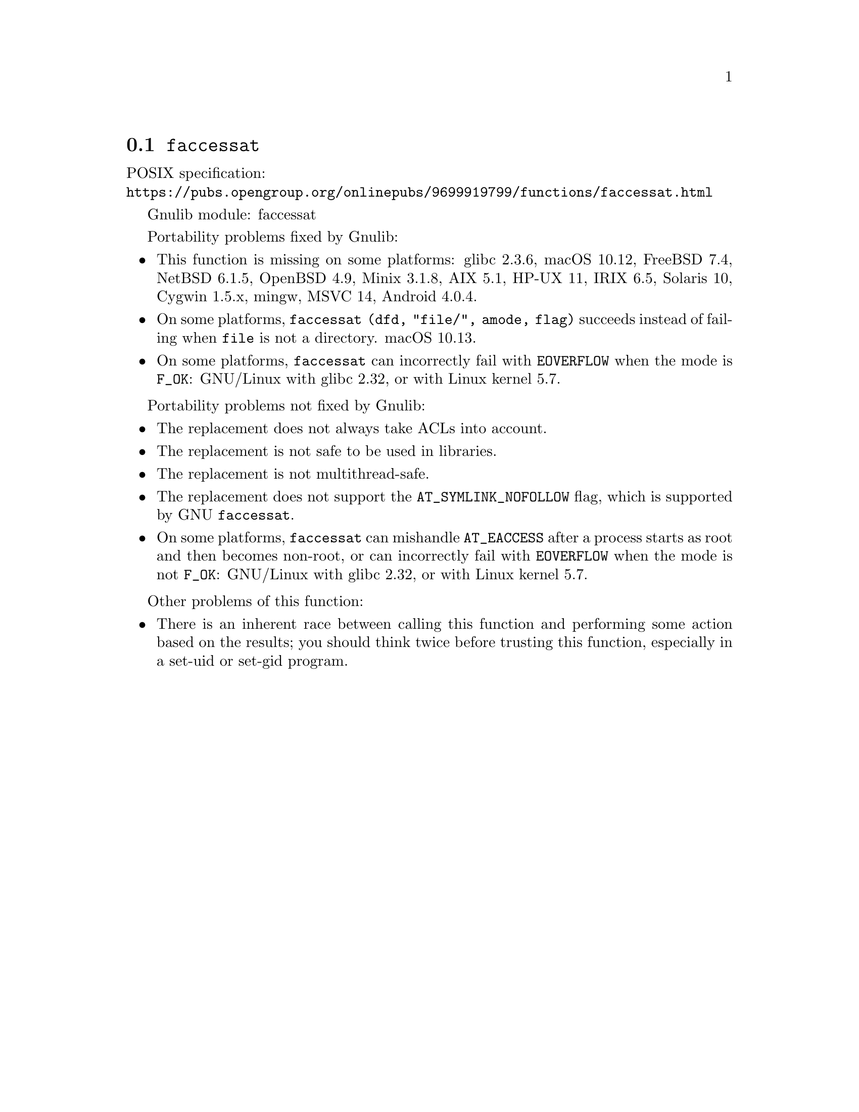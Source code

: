 @node faccessat
@section @code{faccessat}
@findex faccessat

POSIX specification:@* @url{https://pubs.opengroup.org/onlinepubs/9699919799/functions/faccessat.html}

Gnulib module: faccessat

Portability problems fixed by Gnulib:
@itemize
@item
This function is missing on some platforms:
glibc 2.3.6, macOS 10.12, FreeBSD 7.4, NetBSD 6.1.5, OpenBSD 4.9, Minix 3.1.8, AIX 5.1, HP-UX 11, IRIX 6.5, Solaris 10, Cygwin 1.5.x, mingw, MSVC 14, Android 4.0.4.
@item
On some platforms, @code{faccessat (dfd, "file/", amode, flag)}
succeeds instead of failing when @file{file} is not a directory.
macOS 10.13.
@item
On some platforms, @code{faccessat} can incorrectly fail with
@code{EOVERFLOW} when the mode is @code{F_OK}:
GNU/Linux with glibc 2.32, or with Linux kernel 5.7.
@c This bug should be fixed in glibc 2.33 and kernel 5.8.  See:
@c https://sourceware.org/bugzilla/show_bug.cgi?id=18683
@end itemize

Portability problems not fixed by Gnulib:
@itemize
@item
The replacement does not always take ACLs into account.
@item
The replacement is not safe to be used in libraries.
@item
The replacement is not multithread-safe.
@item
The replacement does not support the @code{AT_SYMLINK_NOFOLLOW} flag,
which is supported by GNU @code{faccessat}.
@item
On some platforms, @code{faccessat} can mishandle @code{AT_EACCESS}
after a process starts as root and then becomes non-root,
or can incorrectly fail with @code{EOVERFLOW} when the mode
is not @code{F_OK}:
GNU/Linux with glibc 2.32, or with Linux kernel 5.7.
@c These bugs should be fixed in glibc 2.33 and kernel 5.8.  See:
@c https://sourceware.org/bugzilla/show_bug.cgi?id=18683
@end itemize

Other problems of this function:
@itemize
@item
There is an inherent race between calling this function and performing
some action based on the results; you should think twice before trusting
this function, especially in a set-uid or set-gid program.
@end itemize
